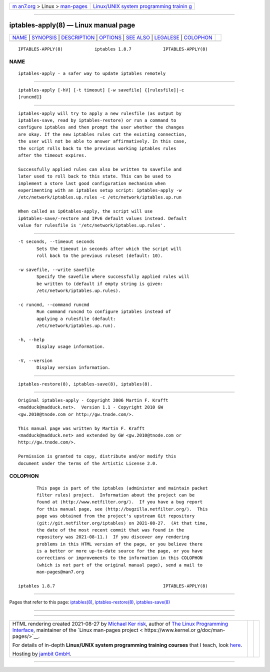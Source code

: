 .. container:: page-top

.. container:: nav-bar

   +----------------------------------+----------------------------------+
   | `m                               | `Linux/UNIX system programming   |
   | an7.org <../../../index.html>`__ | trainin                          |
   | > Linux >                        | g <http://man7.org/training/>`__ |
   | `man-pages <../index.html>`__    |                                  |
   +----------------------------------+----------------------------------+

--------------

iptables-apply(8) — Linux manual page
=====================================

+-----------------------------------+-----------------------------------+
| `NAME <#NAME>`__ \|               |                                   |
| `SYNOPSIS <#SYNOPSIS>`__ \|       |                                   |
| `DESCRIPTION <#DESCRIPTION>`__ \| |                                   |
| `OPTIONS <#OPTIONS>`__ \|         |                                   |
| `SEE ALSO <#SEE_ALSO>`__ \|       |                                   |
| `LEGALESE <#LEGALESE>`__ \|       |                                   |
| `COLOPHON <#COLOPHON>`__          |                                   |
+-----------------------------------+-----------------------------------+
| .. container:: man-search-box     |                                   |
+-----------------------------------+-----------------------------------+

::

   IPTABLES-APPLY(8)            iptables 1.8.7            IPTABLES-APPLY(8)

NAME
-------------------------------------------------

::

          iptables-apply - a safer way to update iptables remotely


---------------------------------------------------------

::

          iptables-apply [-hV] [-t timeout] [-w savefile] {[rulesfile]|-c
          [runcmd]}


---------------------------------------------------------------

::

          iptables-apply will try to apply a new rulesfile (as output by
          iptables-save, read by iptables-restore) or run a command to
          configure iptables and then prompt the user whether the changes
          are okay. If the new iptables rules cut the existing connection,
          the user will not be able to answer affirmatively. In this case,
          the script rolls back to the previous working iptables rules
          after the timeout expires.

          Successfully applied rules can also be written to savefile and
          later used to roll back to this state. This can be used to
          implement a store last good configuration mechanism when
          experimenting with an iptables setup script: iptables-apply -w
          /etc/network/iptables.up.rules -c /etc/network/iptables.up.run

          When called as ip6tables-apply, the script will use
          ip6tables-save/-restore and IPv6 default values instead. Default
          value for rulesfile is '/etc/network/iptables.up.rules'.


-------------------------------------------------------

::

          -t seconds, --timeout seconds
                 Sets the timeout in seconds after which the script will
                 roll back to the previous ruleset (default: 10).

          -w savefile, --write savefile
                 Specify the savefile where successfully applied rules will
                 be written to (default if empty string is given:
                 /etc/network/iptables.up.rules).

          -c runcmd, --command runcmd
                 Run command runcmd to configure iptables instead of
                 applying a rulesfile (default:
                 /etc/network/iptables.up.run).

          -h, --help
                 Display usage information.

          -V, --version
                 Display version information.


---------------------------------------------------------

::

          iptables-restore(8), iptables-save(8), iptables(8).


---------------------------------------------------------

::

          Original iptables-apply - Copyright 2006 Martin F. Krafft
          <madduck@madduck.net>.  Version 1.1 - Copyright 2010 GW
          <gw.2010@tnode.com or http://gw.tnode.com/>.

          This manual page was written by Martin F. Krafft
          <madduck@madduck.net> and extended by GW <gw.2010@tnode.com or
          http://gw.tnode.com/>.

          Permission is granted to copy, distribute and/or modify this
          document under the terms of the Artistic License 2.0.

COLOPHON
---------------------------------------------------------

::

          This page is part of the iptables (administer and maintain packet
          filter rules) project.  Information about the project can be
          found at ⟨http://www.netfilter.org/⟩.  If you have a bug report
          for this manual page, see ⟨http://bugzilla.netfilter.org/⟩.  This
          page was obtained from the project's upstream Git repository
          ⟨git://git.netfilter.org/iptables⟩ on 2021-08-27.  (At that time,
          the date of the most recent commit that was found in the
          repository was 2021-08-11.)  If you discover any rendering
          problems in this HTML version of the page, or you believe there
          is a better or more up-to-date source for the page, or you have
          corrections or improvements to the information in this COLOPHON
          (which is not part of the original manual page), send a mail to
          man-pages@man7.org

   iptables 1.8.7                                         IPTABLES-APPLY(8)

--------------

Pages that refer to this page:
`iptables(8) <../man8/iptables.8.html>`__, 
`iptables-restore(8) <../man8/iptables-restore.8.html>`__, 
`iptables-save(8) <../man8/iptables-save.8.html>`__

--------------

--------------

.. container:: footer

   +-----------------------+-----------------------+-----------------------+
   | HTML rendering        |                       | |Cover of TLPI|       |
   | created 2021-08-27 by |                       |                       |
   | `Michael              |                       |                       |
   | Ker                   |                       |                       |
   | risk <https://man7.or |                       |                       |
   | g/mtk/index.html>`__, |                       |                       |
   | author of `The Linux  |                       |                       |
   | Programming           |                       |                       |
   | Interface <https:     |                       |                       |
   | //man7.org/tlpi/>`__, |                       |                       |
   | maintainer of the     |                       |                       |
   | `Linux man-pages      |                       |                       |
   | project <             |                       |                       |
   | https://www.kernel.or |                       |                       |
   | g/doc/man-pages/>`__. |                       |                       |
   |                       |                       |                       |
   | For details of        |                       |                       |
   | in-depth **Linux/UNIX |                       |                       |
   | system programming    |                       |                       |
   | training courses**    |                       |                       |
   | that I teach, look    |                       |                       |
   | `here <https://ma     |                       |                       |
   | n7.org/training/>`__. |                       |                       |
   |                       |                       |                       |
   | Hosting by `jambit    |                       |                       |
   | GmbH                  |                       |                       |
   | <https://www.jambit.c |                       |                       |
   | om/index_en.html>`__. |                       |                       |
   +-----------------------+-----------------------+-----------------------+

--------------

.. container:: statcounter

   |Web Analytics Made Easy - StatCounter|

.. |Cover of TLPI| image:: https://man7.org/tlpi/cover/TLPI-front-cover-vsmall.png
   :target: https://man7.org/tlpi/
.. |Web Analytics Made Easy - StatCounter| image:: https://c.statcounter.com/7422636/0/9b6714ff/1/
   :class: statcounter
   :target: https://statcounter.com/
